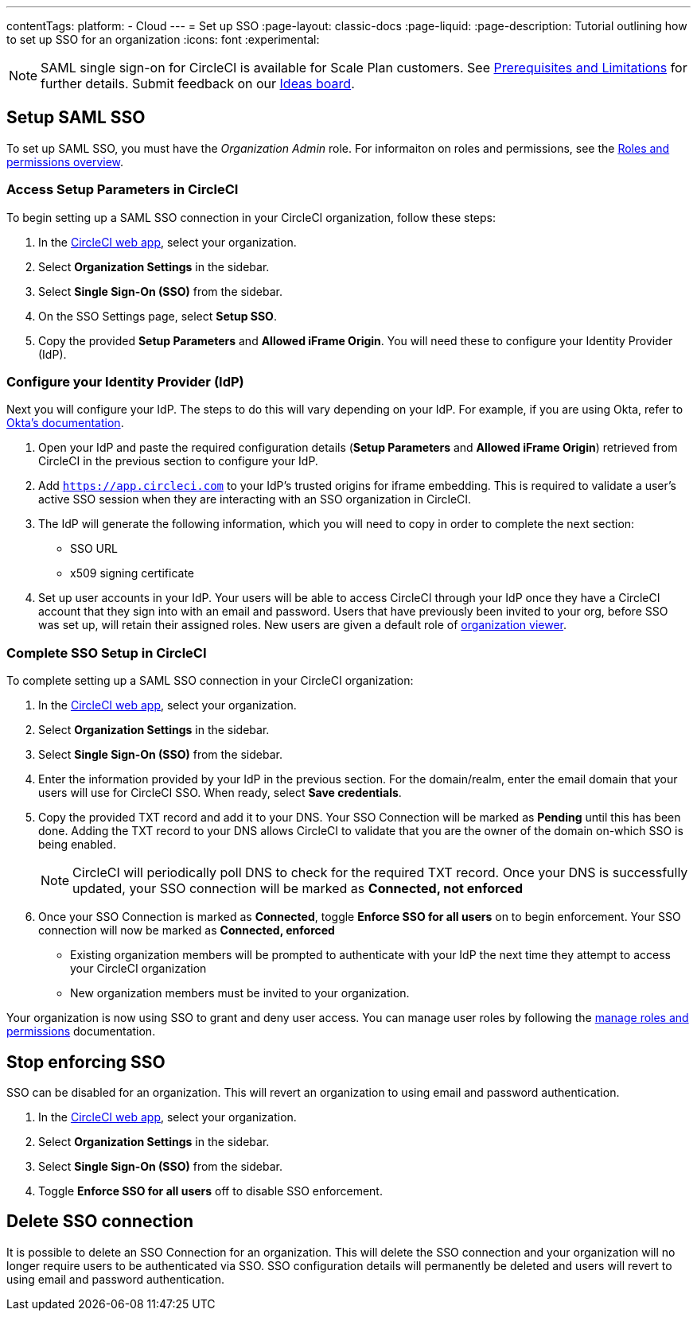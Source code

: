 ---
contentTags:
  platform:
  - Cloud
---
= Set up SSO
:page-layout: classic-docs
:page-liquid:
:page-description: Tutorial outlining how to set up SSO for an organization
:icons: font
:experimental:

NOTE: SAML single sign-on for CircleCI is available for Scale Plan customers. See xref:sso-overview#prerequisites-and-limitations[Prerequisites and Limitations]
for further details. Submit feedback on our link:https://circleci.canny.io/identities-permissions/p/single-sign-on-sso[Ideas board].

== Setup SAML SSO

To set up SAML SSO, you must have the _Organization Admin_ role. For informaiton on roles and permissions, see the xref:../roles-and-permissions-overview#[Roles and permissions overview].

=== Access Setup Parameters in CircleCI

To begin setting up a SAML SSO connection in your CircleCI organization, follow these steps:

. In the link:https://app.circleci.com/home/[CircleCI web app], select your organization.
. Select **Organization Settings** in the sidebar.
. Select **Single Sign-On (SSO)** from the sidebar.
. On the SSO Settings page, select **Setup SSO**.
. Copy the provided **Setup Parameters** and **Allowed iFrame Origin**. You will need these to configure your Identity Provider (IdP).

=== Configure your Identity Provider (IdP)

Next you will configure your IdP. The steps to do this will vary depending on your IdP. For example, if you are using Okta, refer to link:https://help.okta.com/en-us/content/topics/apps/apps_app_integration_wizard_saml.html[Okta's documentation].

. Open your IdP and paste the required configuration details (**Setup Parameters** and **Allowed iFrame Origin**) retrieved from CircleCI in the previous section to configure your IdP.
. Add `https://app.circleci.com` to your IdP's trusted origins for iframe embedding. This is required to validate a user's active SSO session when they are interacting with an SSO organization in CircleCI.
. The IdP will generate the following information, which you will need to copy in order to complete the next section:
** SSO URL
** x509 signing certificate
. Set up user accounts in your IdP. Your users will be able to access CircleCI through your IdP once they have a CircleCI account that they sign into with an email and password. Users that have previously been invited to your org, before SSO was set up, will retain their assigned roles. New users are given a default role of xref:roles-and-permissions-overview#organization-role-permissions-matrix[organization viewer].

=== Complete SSO Setup in CircleCI

To complete setting up a SAML SSO connection in your CircleCI organization:

. In the link:https://app.circleci.com/home/[CircleCI web app], select your organization.
. Select **Organization Settings** in the sidebar.
. Select **Single Sign-On (SSO)** from the sidebar.
. Enter the information provided by your IdP in the previous section. For the domain/realm, enter the email domain that your users will use for CircleCI SSO. When ready, select **Save credentials**.
. Copy the provided TXT record and add it to your DNS. Your SSO Connection will be marked as **Pending** until this has been done. Adding the TXT record to your DNS allows CircleCI to validate that you are the owner of the domain on-which SSO is being enabled.
+
NOTE: CircleCI will periodically poll DNS to check for the required TXT record. Once your DNS is successfully updated, your SSO connection will be marked as **Connected, not enforced**
. Once your SSO Connection is marked as **Connected**, toggle **Enforce SSO for all users** on to begin enforcement. Your SSO connection will now be marked as **Connected, enforced**
+
** Existing organization members will be prompted to authenticate with your IdP the next time they attempt to access your CircleCI organization
** New organization members must be invited to your organization.

Your organization is now using SSO to grant and deny user access. You can manage user roles by following the xref:../manage-roles-and-permissions#[manage roles and permissions] documentation.

[stop-enforcing-sso]
== Stop enforcing SSO

SSO can be disabled for an organization. This will revert an organization to using email and password authentication.

. In the link:https://app.circleci.com/home/[CircleCI web app], select your organization.
. Select **Organization Settings** in the sidebar.
. Select **Single Sign-On (SSO)** from the sidebar.
. Toggle **Enforce SSO for all users** off to disable SSO enforcement.

[delete-connection]
== Delete SSO connection

It is possible to delete an SSO Connection for an organization. This will delete the SSO connection and your organization will no longer require users to be authenticated via SSO. SSO configuration details will permanently be deleted and users will revert to using email and password authentication.

